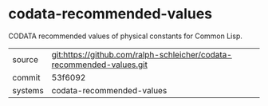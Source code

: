 * codata-recommended-values

CODATA recommended values of physical constants for Common Lisp.

|---------+-------------------------------------------|
| source  | git:https://github.com/ralph-schleicher/codata-recommended-values.git   |
| commit  | 53f6092  |
| systems | codata-recommended-values |
|---------+-------------------------------------------|


